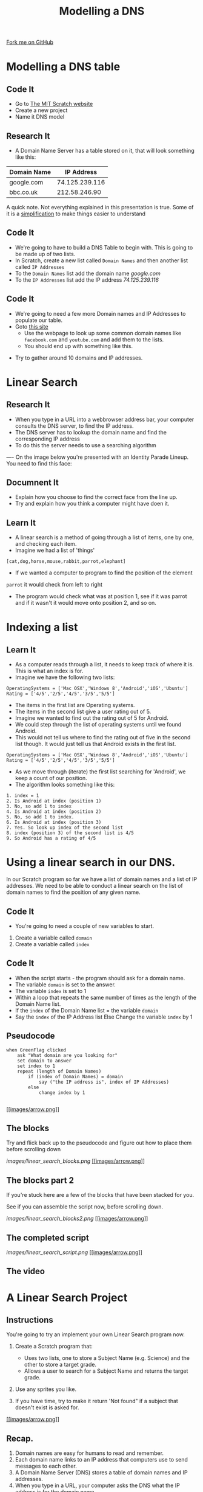 #+STARTUP:indent
#+HTML_HEAD: <link rel="stylesheet" type="text/css" href="css/styles.css"/>
#+HTML_HEAD_EXTRA: <link href='http://fonts.googleapis.com/css?family=Ubuntu+Mono|Ubuntu' rel='stylesheet' type='text/css'>
#+OPTIONS: f:nil author:nil num:1 creator:nil timestamp:nil  
#+TITLE: Modelling a DNS
#+AUTHOR: Marc Scott
#+BEGIN_HTML
<div class=ribbon>
<a href="https://github.com/MarcScott/7-CS-Internet">Fork me on GitHub</a>
</div>
#+END_HTML

* COMMENT Use as a template
:PROPERTIES:
:HTML_CONTAINER_CLASS: activity
:END:
** Learn It
:PROPERTIES:
:HTML_CONTAINER_CLASS: learn
:END:

** Research It
:PROPERTIES:
:HTML_CONTAINER_CLASS: research
:END:

** Design It
:PROPERTIES:
:HTML_CONTAINER_CLASS: design
:END:

** Build It
:PROPERTIES:
:HTML_CONTAINER_CLASS: build
:END:

** Test It
:PROPERTIES:
:HTML_CONTAINER_CLASS: test
:END:

** Run It
:PROPERTIES:
:HTML_CONTAINER_CLASS: run
:END:

** Document It
:PROPERTIES:
:HTML_CONTAINER_CLASS: document
:END:

** Code It
:PROPERTIES:
:HTML_CONTAINER_CLASS: code
:END:

** Program It
:PROPERTIES:
:HTML_CONTAINER_CLASS: program
:END:

** Try It
:PROPERTIES:
:HTML_CONTAINER_CLASS: try
:END:

** Badge It
:PROPERTIES:
:HTML_CONTAINER_CLASS: badge
:END:

** Save It
:PROPERTIES:
:HTML_CONTAINER_CLASS: save
:END:

* Modelling a DNS table
:PROPERTIES:
:HTML_CONTAINER_CLASS: activity
:END:
** Code It
:PROPERTIES:
:HTML_CONTAINER_CLASS: code
:END:
- Go to [[http://mit.scratch.edu][The MIT Scratch website]]
- Create a new project
- Name it DNS model
** Research It
:PROPERTIES:
:HTML_CONTAINER_CLASS: research
:END:
- A Domain Name Server has a table stored on it, that will look something like this:
| Domain Name |     IP Address |
|-------------+----------------|
| google.com  | 74.125.239.116 |
| bbc.co.uk   |  212.58.246.90 |

A quick note. Not everything explained in this presentation is true. Some of it is a [[http://en.wikipedia.org/wiki/Lie-to-children][simplification]] to make things easier to understand
** Code It
:PROPERTIES:
:HTML_CONTAINER_CLASS: code
:END:
- We're going to have to build a DNS Table to begin with. This is going to be made up of two lists.
- In Scratch, create a new list called =Domain Names= and then another list called =IP Addresses=
- To the =Domain Names= list add the domain name /google.com/
- To the =IP Addresses= list add the IP address /74.125.239.116/
[[file:images/Create_Lists.png]]
** Code It
:PROPERTIES:
:HTML_CONTAINER_CLASS: code
:END:


- We're going to need a few more Domain names and IP Addresses to populate our table.
- Goto [[http://www.hcidata.info/host2ip.cgi][this site]]
  - Use the webpage to look up some common domain names like =facebook.com= and =youtube.com= and add them to the lists.
  - You should end up with something like this.
[[file:images/Populated_Lists.png]]
- Try to gather around 10 domains and IP addresses.
* Linear Search
:PROPERTIES:
:HTML_CONTAINER_CLASS: activity
:END:
** Research It
:PROPERTIES:
:HTML_CONTAINER_CLASS: research
:END:
- When you type in a URL into a webbrowser address bar, your computer consults the DNS server, to find the IP address.
- The DNS server has to lookup the domain name and find the corresponding IP address
- To do this the server needs to use a searching algorithm
----
On the image below you're presented with an Identity Parade Lineup. You need to find this face:
[[file:images/Face.jpg]]

#+BEGIN_HTML
	    <canvas id="myCanvas" width="960" height="600"></canvas>
	    <script> //Some seriously ugly js here. Come back and fix.
	     var canvas = document.getElementById('myCanvas');
	     var context = canvas.getContext('2d');
	     var UsualBkg = new Image();
	     var blank_face = new Image();
	     var image1Vis = true;
	     var image2Vis = true;
	     var image3Vis = true;
	     var image4Vis = true;
	     var image5Vis = true;
	     var faceSize = 100
	     var x;
	     var y;
	     

	     function getMousePos(canvas, evt) 
	     {
	       var rect = canvas.getBoundingClientRect();
	       return {
		 x: evt.clientX - rect.left,
		 y: evt.clientY - rect.top
	       };
	     }


	     canvas.addEventListener('mousedown', function(evt) 
				     {
		 var mousePos = getMousePos(canvas, evt);

		 if (mousePos.x>100 && mousePos.x<200 && mousePos.y>130 && mousePos.y<230)
		 {
		   image1Vis = false
		 }
		 if (mousePos.x>240 && mousePos.x<340 && mousePos.y>90 && mousePos.y<190)
		 {
		   image2Vis = false
		 }
		 if (mousePos.x>435 && mousePos.x<535 && mousePos.y>75 && mousePos.y<1750)
		 {
		   image3Vis = false
		 }
		 if (mousePos.x>585 && mousePos.x<685 && mousePos.y>90 && mousePos.y<190)
		 {
		   image4Vis = false
		 }
		 if (mousePos.x>760 && mousePos.x<860 && mousePos.y>100 && mousePos.y<200)
		 {
		   image5Vis = false
		 }
		 context.drawImage(UsualBkg, 0, 0, 960, 600);
		 if (image1Vis == true) 
		 {
		   context.drawImage(blank_face, 100, 120, 100, 100);
		 }
		 if (image2Vis == true) 
		 {
		   context.drawImage(blank_face, 240, 90, 100, 100);
		 }
		 if (image3Vis == true) 
		 {
		   context.drawImage(blank_face, 435, 75, 100, 100);
		 }
		 if (image4Vis == true) 
		 {
		   context.drawImage(blank_face, 585, 90, 100, 100);
		 }
		 if (image5Vis == true) 
		 {
		   context.drawImage(blank_face, 760, 100, 100, 100);
		 }
	       }, false);

	     UsualBkg.onload = function() {
	       context.drawImage(UsualBkg, 0, 0, 960, 600);
	       context.drawImage(blank_face, 100, 130, 100, 100);
	       context.drawImage(blank_face, 240, 90, 100, 100);
	       context.drawImage(blank_face, 435, 75, 100, 100);
	       context.drawImage(blank_face, 585, 90, 100, 100);
	       context.drawImage(blank_face, 760, 100, 100, 100);
	     };
	     UsualBkg.src = 'images/The_Usual_suspects.jpg';
	     blank_face.src = 'images/blank_face.gif';
	    </script>
#+END_HTML

** Documnent It
:PROPERTIES:
:HTML_CONTAINER_CLASS: documnet
:END:
- Explain how you choose to find the correct face from the line up.
- Try and explain how you think a computer might have doen it.
** Learn It
:PROPERTIES:
:HTML_CONTAINER_CLASS: learn
:END:
- A linear search is a method of going through a list of items, one by one, and checking each item. 
- Imagine we had a list of 'things'
=[cat,dog,horse,mouse,rabbit,parrot,elephant]=
- If we wanted a computer to program to find the position of the element
=parrot= it would check from left to right
- The program would check what was at position 1, see if it was parrot and if it wasn't it would move onto position 2, and so on.

* Indexing a list
** Learn It
:PROPERTIES:
:HTML_CONTAINER_CLASS: learn
:END:
- As a computer reads through a list, it needs to keep track of where it is. This is what an index is for.
- Imagine we have the following two lists:
#+BEGIN_EXAMPLE
    OperatingSystems = ['Mac OSX','Windows 8','Android','iOS','Ubuntu']
    Rating = ['4/5','2/5','4/5','3/5','5/5']
#+END_EXAMPLE
- The items in the first list are Operating systems.
- The items in the second list give a user rating out of 5.
- Imagine we wanted to find out the rating out of 5 for Android.
- We could step through the list of operating systems until we found Android.
- This would not tell us where to find the rating out of five in the second list though. It would just tell us that Android exists in the first list.
#+BEGIN_EXAMPLE
    OperatingSystems = ['Mac OSX','Windows 8','Android','iOS','Ubuntu']
    Rating = ['4/5','2/5','4/5','3/5','5/5']                 
#+END_EXAMPLE
- As we move through (iterate) the first list searching for 'Android', we keep a count of our position.
- The algorithm looks something like this:
#+BEGIN_EXAMPLE
1. index = 1
2. Is Android at index (position 1)
3. No, so add 1 to index
4. Is Android at index (position 2)
5. No, so add 1 to index.
6. Is Android at index (position 3)
7. Yes. So look up index of the second list
8. index (position 3) of the second list is 4/5
9. So Android has a rating of 4/5
#+END_EXAMPLE
* Using a linear search in our DNS.
In our Scratch program so far we have a list of domain names and a list
of IP addresses.
We need to be able to conduct a linear search on the list of domain
names to find the position of any given name.
** Code It
:PROPERTIES:
:HTML_CONTAINER_CLASS: code
:END:
- You're going to need a couple of new variables to start.
1. Create a variable called =domain=
2. Create a variable called =index=
** Code It
:PROPERTIES:
:HTML_CONTAINER_CLASS: code
:END:
- When the script starts - the program should ask for a domain name.
- The variable =domain= is set to the answer.
- The variable =index= is set to 1
- Within a loop that repeats the same number of times as the length of the Domain Name list.
- If the =index= of the Domain Name list = the variable =domain=
- Say the =index= of the IP Address list Else Change the variable =index= by 1
** Pseudocode

#+BEGIN_EXAMPLE
    when GreenFlag clicked
        ask "What domain are you looking for"
        set domain to answer
        set index to 1
        repeat (length of Domain Names)
            if (index of Domain Names) = domain
                say ("the IP address is", index of IP Addresses)
            else
                change index by 1
            
#+END_EXAMPLE

[[#][[[images/arrow.png]]]]

** The blocks

Try and flick back up to the pseudocode and figure out how to place them
before scrolling down

[[images/linear_search_blocks.png]]
[[#][[[images/arrow.png]]]]

** The blocks part 2

If you're stuck here are a few of the blocks that have been stacked for
you.

See if you can assemble the script now, before scrolling down.

[[images/linear_search_blocks2.png]]
[[#][[[images/arrow.png]]]]

** The completed script

[[images/linear_search_script.png]]
[[#][[[images/arrow.png]]]]

** The video

* A Linear Search Project

** Instructions

You're going to try an implement your own Linear Search program now.

1. Create a Scratch program that:

   -  Uses two lists, one to store a Subject Name (e.g. Science) and the
      other to store a target grade.
   -  Allows a user to search for a Subject Name and returns the target
      grade.

2. Use any sprites you like.
3. If you have time, try to make it return 'Not found" if a subject that
   doesn't exist is asked for.

[[#][[[images/arrow.png]]]]

** Recap.

1. Domain names are easy for humans to read and remember.
2. Each domain name links to an IP address that computers use to send
   messages to each other.
3. A Domain Name Server (DNS) stores a table of domain names and IP
   addresses.
4. When you type in a URL, your computer asks the DNS what the IP
   address is for the domain name.
5. Linear search is one method of finding an element in a list.


